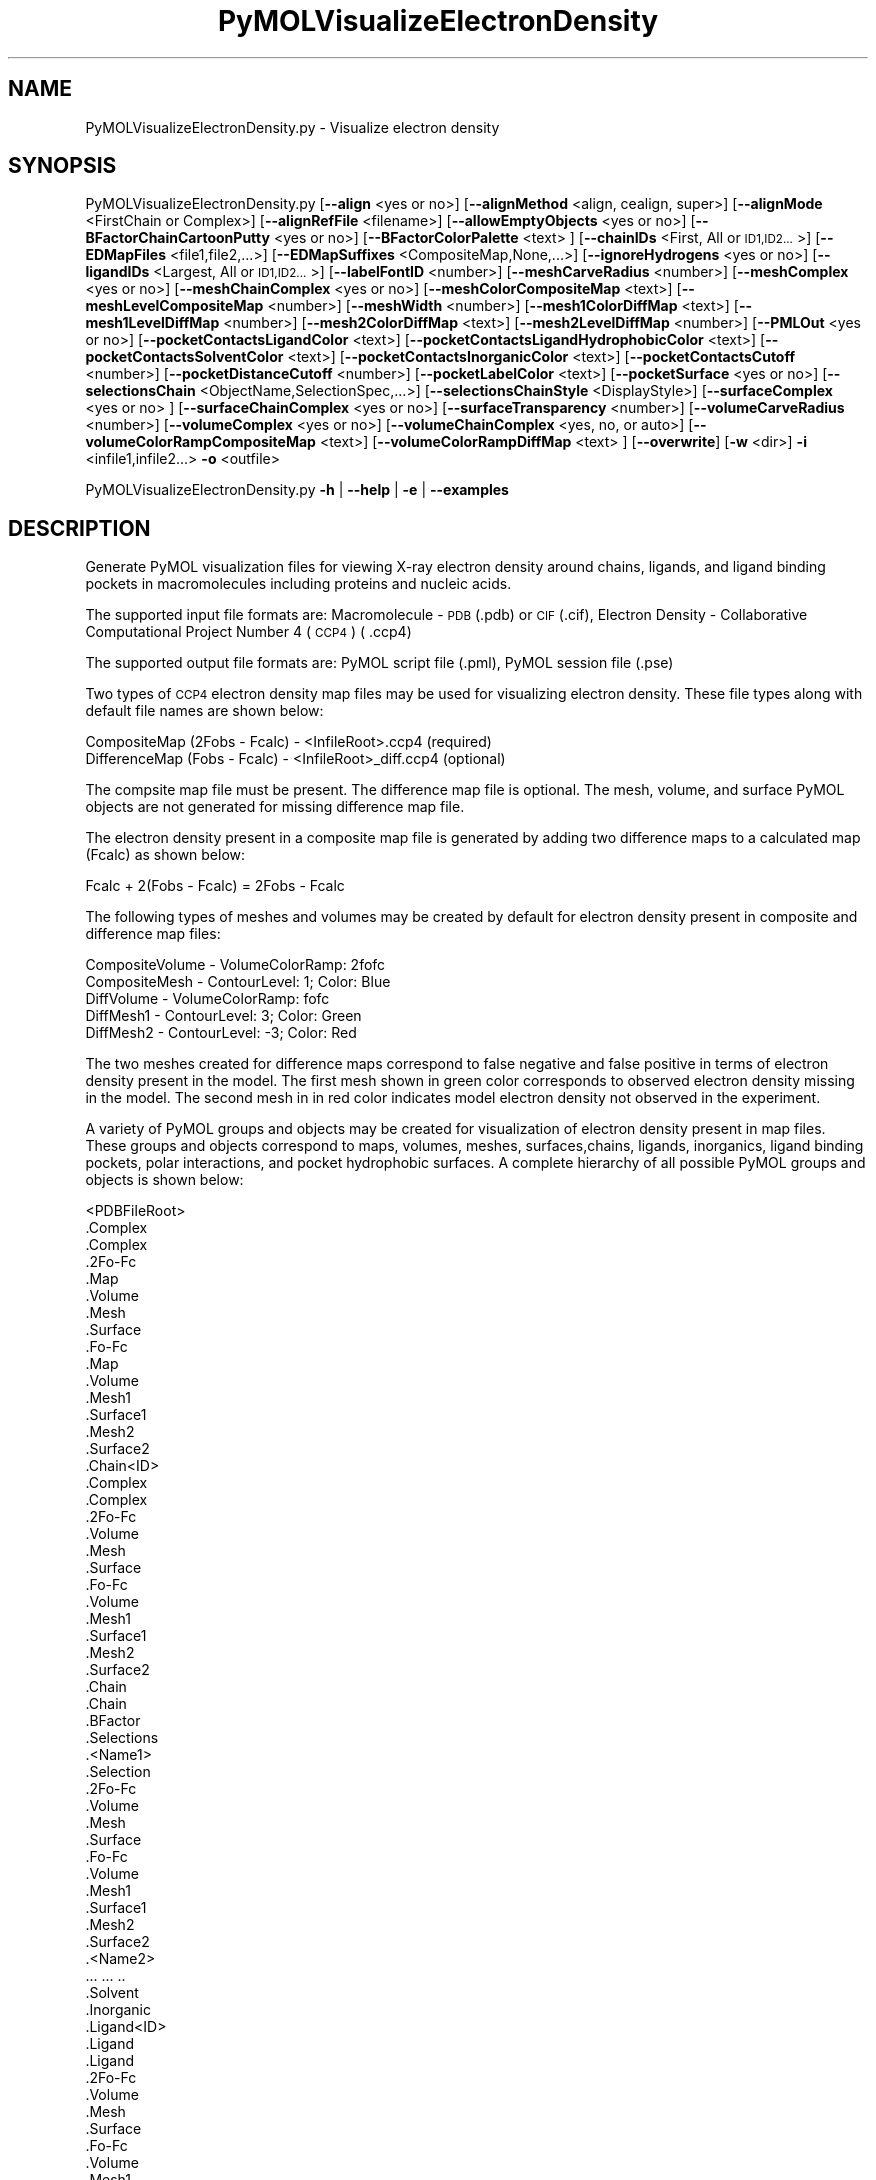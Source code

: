 .\" Automatically generated by Pod::Man 2.28 (Pod::Simple 3.35)
.\"
.\" Standard preamble:
.\" ========================================================================
.de Sp \" Vertical space (when we can't use .PP)
.if t .sp .5v
.if n .sp
..
.de Vb \" Begin verbatim text
.ft CW
.nf
.ne \\$1
..
.de Ve \" End verbatim text
.ft R
.fi
..
.\" Set up some character translations and predefined strings.  \*(-- will
.\" give an unbreakable dash, \*(PI will give pi, \*(L" will give a left
.\" double quote, and \*(R" will give a right double quote.  \*(C+ will
.\" give a nicer C++.  Capital omega is used to do unbreakable dashes and
.\" therefore won't be available.  \*(C` and \*(C' expand to `' in nroff,
.\" nothing in troff, for use with C<>.
.tr \(*W-
.ds C+ C\v'-.1v'\h'-1p'\s-2+\h'-1p'+\s0\v'.1v'\h'-1p'
.ie n \{\
.    ds -- \(*W-
.    ds PI pi
.    if (\n(.H=4u)&(1m=24u) .ds -- \(*W\h'-12u'\(*W\h'-12u'-\" diablo 10 pitch
.    if (\n(.H=4u)&(1m=20u) .ds -- \(*W\h'-12u'\(*W\h'-8u'-\"  diablo 12 pitch
.    ds L" ""
.    ds R" ""
.    ds C` ""
.    ds C' ""
'br\}
.el\{\
.    ds -- \|\(em\|
.    ds PI \(*p
.    ds L" ``
.    ds R" ''
.    ds C`
.    ds C'
'br\}
.\"
.\" Escape single quotes in literal strings from groff's Unicode transform.
.ie \n(.g .ds Aq \(aq
.el       .ds Aq '
.\"
.\" If the F register is turned on, we'll generate index entries on stderr for
.\" titles (.TH), headers (.SH), subsections (.SS), items (.Ip), and index
.\" entries marked with X<> in POD.  Of course, you'll have to process the
.\" output yourself in some meaningful fashion.
.\"
.\" Avoid warning from groff about undefined register 'F'.
.de IX
..
.nr rF 0
.if \n(.g .if rF .nr rF 1
.if (\n(rF:(\n(.g==0)) \{
.    if \nF \{
.        de IX
.        tm Index:\\$1\t\\n%\t"\\$2"
..
.        if !\nF==2 \{
.            nr % 0
.            nr F 2
.        \}
.    \}
.\}
.rr rF
.\"
.\" Accent mark definitions (@(#)ms.acc 1.5 88/02/08 SMI; from UCB 4.2).
.\" Fear.  Run.  Save yourself.  No user-serviceable parts.
.    \" fudge factors for nroff and troff
.if n \{\
.    ds #H 0
.    ds #V .8m
.    ds #F .3m
.    ds #[ \f1
.    ds #] \fP
.\}
.if t \{\
.    ds #H ((1u-(\\\\n(.fu%2u))*.13m)
.    ds #V .6m
.    ds #F 0
.    ds #[ \&
.    ds #] \&
.\}
.    \" simple accents for nroff and troff
.if n \{\
.    ds ' \&
.    ds ` \&
.    ds ^ \&
.    ds , \&
.    ds ~ ~
.    ds /
.\}
.if t \{\
.    ds ' \\k:\h'-(\\n(.wu*8/10-\*(#H)'\'\h"|\\n:u"
.    ds ` \\k:\h'-(\\n(.wu*8/10-\*(#H)'\`\h'|\\n:u'
.    ds ^ \\k:\h'-(\\n(.wu*10/11-\*(#H)'^\h'|\\n:u'
.    ds , \\k:\h'-(\\n(.wu*8/10)',\h'|\\n:u'
.    ds ~ \\k:\h'-(\\n(.wu-\*(#H-.1m)'~\h'|\\n:u'
.    ds / \\k:\h'-(\\n(.wu*8/10-\*(#H)'\z\(sl\h'|\\n:u'
.\}
.    \" troff and (daisy-wheel) nroff accents
.ds : \\k:\h'-(\\n(.wu*8/10-\*(#H+.1m+\*(#F)'\v'-\*(#V'\z.\h'.2m+\*(#F'.\h'|\\n:u'\v'\*(#V'
.ds 8 \h'\*(#H'\(*b\h'-\*(#H'
.ds o \\k:\h'-(\\n(.wu+\w'\(de'u-\*(#H)/2u'\v'-.3n'\*(#[\z\(de\v'.3n'\h'|\\n:u'\*(#]
.ds d- \h'\*(#H'\(pd\h'-\w'~'u'\v'-.25m'\f2\(hy\fP\v'.25m'\h'-\*(#H'
.ds D- D\\k:\h'-\w'D'u'\v'-.11m'\z\(hy\v'.11m'\h'|\\n:u'
.ds th \*(#[\v'.3m'\s+1I\s-1\v'-.3m'\h'-(\w'I'u*2/3)'\s-1o\s+1\*(#]
.ds Th \*(#[\s+2I\s-2\h'-\w'I'u*3/5'\v'-.3m'o\v'.3m'\*(#]
.ds ae a\h'-(\w'a'u*4/10)'e
.ds Ae A\h'-(\w'A'u*4/10)'E
.    \" corrections for vroff
.if v .ds ~ \\k:\h'-(\\n(.wu*9/10-\*(#H)'\s-2\u~\d\s+2\h'|\\n:u'
.if v .ds ^ \\k:\h'-(\\n(.wu*10/11-\*(#H)'\v'-.4m'^\v'.4m'\h'|\\n:u'
.    \" for low resolution devices (crt and lpr)
.if \n(.H>23 .if \n(.V>19 \
\{\
.    ds : e
.    ds 8 ss
.    ds o a
.    ds d- d\h'-1'\(ga
.    ds D- D\h'-1'\(hy
.    ds th \o'bp'
.    ds Th \o'LP'
.    ds ae ae
.    ds Ae AE
.\}
.rm #[ #] #H #V #F C
.\" ========================================================================
.\"
.IX Title "PyMOLVisualizeElectronDensity 1"
.TH PyMOLVisualizeElectronDensity 1 "2022-09-25" "perl v5.22.4" "MayaChemTools"
.\" For nroff, turn off justification.  Always turn off hyphenation; it makes
.\" way too many mistakes in technical documents.
.if n .ad l
.nh
.SH "NAME"
PyMOLVisualizeElectronDensity.py \- Visualize electron density
.SH "SYNOPSIS"
.IX Header "SYNOPSIS"
PyMOLVisualizeElectronDensity.py  [\fB\-\-align\fR <yes or no>] [\fB\-\-alignMethod\fR <align, cealign, super>]
[\fB\-\-alignMode\fR <FirstChain or Complex>] [\fB\-\-alignRefFile\fR <filename>]
[\fB\-\-allowEmptyObjects\fR <yes or no>] [\fB\-\-BFactorChainCartoonPutty\fR <yes or no>]
[\fB\-\-BFactorColorPalette\fR <text> ] [\fB\-\-chainIDs\fR <First, All or \s-1ID1,ID2...\s0>]
[\fB\-\-EDMapFiles\fR <file1,file2,...>] [\fB\-\-EDMapSuffixes\fR <CompositeMap,None,...>]
[\fB\-\-ignoreHydrogens\fR <yes or no>] [\fB\-\-ligandIDs\fR <Largest, All or \s-1ID1,ID2...\s0>] [\fB\-\-labelFontID\fR <number>]
[\fB\-\-meshCarveRadius\fR <number>] [\fB\-\-meshComplex\fR <yes or no>]
[\fB\-\-meshChainComplex\fR <yes or no>] [\fB\-\-meshColorCompositeMap\fR <text>]
[\fB\-\-meshLevelCompositeMap\fR <number>] [\fB\-\-meshWidth\fR <number>]
[\fB\-\-mesh1ColorDiffMap\fR <text>] [\fB\-\-mesh1LevelDiffMap\fR <number>]
[\fB\-\-mesh2ColorDiffMap\fR <text>] [\fB\-\-mesh2LevelDiffMap\fR <number>]
[\fB\-\-PMLOut\fR <yes or no>] [\fB\-\-pocketContactsLigandColor\fR <text>]
[\fB\-\-pocketContactsLigandHydrophobicColor\fR <text>] [\fB\-\-pocketContactsSolventColor\fR <text>]
[\fB\-\-pocketContactsInorganicColor\fR <text>] [\fB\-\-pocketContactsCutoff\fR <number>]
[\fB\-\-pocketDistanceCutoff\fR <number>] [\fB\-\-pocketLabelColor\fR <text>] [\fB\-\-pocketSurface\fR <yes or no>]
[\fB\-\-selectionsChain\fR <ObjectName,SelectionSpec,...>] [\fB\-\-selectionsChainStyle\fR <DisplayStyle>]
[\fB\-\-surfaceComplex\fR <yes or no> ] [\fB\-\-surfaceChainComplex\fR <yes or no>] [\fB\-\-surfaceTransparency\fR <number>]
[\fB\-\-volumeCarveRadius\fR <number>] [\fB\-\-volumeComplex\fR <yes or no>]
[\fB\-\-volumeChainComplex\fR <yes, no, or auto>] [\fB\-\-volumeColorRampCompositeMap\fR <text>]
[\fB\-\-volumeColorRampDiffMap\fR <text> ] [\fB\-\-overwrite\fR] [\fB\-w\fR <dir>] \fB\-i\fR <infile1,infile2...> \fB\-o\fR <outfile>
.PP
PyMOLVisualizeElectronDensity.py \fB\-h\fR | \fB\-\-help\fR | \fB\-e\fR | \fB\-\-examples\fR
.SH "DESCRIPTION"
.IX Header "DESCRIPTION"
Generate PyMOL visualization files for viewing X\-ray electron density around
chains, ligands, and ligand binding pockets in macromolecules including proteins
and nucleic acids.
.PP
The supported input file formats are: Macromolecule \- \s-1PDB \s0(.pdb) or \s-1CIF\s0(.cif),
Electron Density \- Collaborative Computational Project Number 4 (\s-1CCP4\s0) ( .ccp4)
.PP
The supported output file formats are: PyMOL script file (.pml), PyMOL session
file (.pse)
.PP
Two types of \s-1CCP4\s0 electron density map files may be used for visualizing electron
density. These file types along with default file names are shown below:
.PP
.Vb 2
\&    CompositeMap (2Fobs \- Fcalc) \- <InfileRoot>.ccp4 (required)
\&    DifferenceMap (Fobs \- Fcalc) \- <InfileRoot>_diff.ccp4 (optional)
.Ve
.PP
The compsite map file must be present. The difference map file is optional.
The mesh, volume, and surface PyMOL objects are not generated for missing
difference map file.
.PP
The electron density present in a composite map file is generated by adding two
difference maps to a calculated map (Fcalc) as shown below:
.PP
.Vb 1
\&    Fcalc + 2(Fobs \- Fcalc) = 2Fobs \- Fcalc
.Ve
.PP
The following types of meshes and volumes may be created by default for
electron density present in composite and difference map files:
.PP
.Vb 5
\&    CompositeVolume \- VolumeColorRamp: 2fofc
\&    CompositeMesh \- ContourLevel: 1; Color: Blue
\&    DiffVolume \- VolumeColorRamp: fofc
\&    DiffMesh1 \- ContourLevel: 3; Color: Green
\&    DiffMesh2 \- ContourLevel: \-3; Color: Red
.Ve
.PP
The two meshes created for difference maps correspond to false negative and
false positive in terms of electron density present in the model. The first mesh
shown in  green color corresponds to observed electron density missing in the
model. The second mesh in in red color indicates model electron density not
observed in the experiment.
.PP
A variety of PyMOL groups and objects may be  created for visualization of
electron density present in map files. These groups and objects correspond to
maps, volumes, meshes, surfaces,chains, ligands, inorganics, ligand binding
pockets, polar interactions, and pocket hydrophobic surfaces. A complete
hierarchy of all possible PyMOL groups and objects is shown below:
.PP
.Vb 10
\&    <PDBFileRoot>
\&        .Complex
\&            .Complex
\&            .2Fo\-Fc
\&                .Map
\&                .Volume
\&                .Mesh
\&                .Surface
\&            .Fo\-Fc
\&                .Map
\&                .Volume
\&                .Mesh1
\&                .Surface1
\&                .Mesh2
\&                .Surface2
\&        .Chain<ID>
\&            .Complex
\&                .Complex
\&                .2Fo\-Fc
\&                    .Volume
\&                    .Mesh
\&                    .Surface
\&                .Fo\-Fc
\&                    .Volume
\&                    .Mesh1
\&                    .Surface1
\&                    .Mesh2
\&                    .Surface2
\&            .Chain
\&                .Chain
\&                .BFactor
\&                .Selections
\&                    .<Name1>
\&                        .Selection
\&                        .2Fo\-Fc
\&                            .Volume
\&                            .Mesh
\&                            .Surface
\&                        .Fo\-Fc
\&                            .Volume
\&                            .Mesh1
\&                            .Surface1
\&                            .Mesh2
\&                            .Surface2
\&                    .<Name2>
\&                        ... ... ..
\&            .Solvent
\&            .Inorganic
\&            .Ligand<ID>
\&                .Ligand
\&                    .Ligand
\&                    .2Fo\-Fc
\&                        .Volume
\&                        .Mesh
\&                        .Surface
\&                    .Fo\-Fc
\&                        .Volume
\&                        .Mesh1
\&                        .Surface1
\&                        .Mesh2
\&                        .Surface2
\&                .Pocket
\&                    .Pocket
\&                    .2Fo\-Fc
\&                        .Volume
\&                        .Mesh
\&                        .Surface
\&                    .Fo\-Fc
\&                        .Volume
\&                        .Mesh1
\&                        .Surface1
\&                        .Mesh2
\&                        .Surface2
\&                    .Polar_Contacts
\&                    .Hydrophobic_Contacts
\&                    .Surface
\&                .Pocket_Solvent
\&                    .Pocket_Solvent
\&                    .2Fo\-Fc
\&                        .Volume
\&                        .Mesh
\&                        .Surface
\&                    .Fo\-Fc
\&                        .Volume
\&                        .Mesh1
\&                        .Surface1
\&                        .Mesh2
\&                        .Surface2
\&                    .Polar_Contacts
\&                .Pocket_Inorganic
\&                    .Pocket_Inorganic
\&                    .2Fo\-Fc
\&                        .Volume
\&                        .Mesh
\&                        .Surface
\&                    .Fo\-Fc
\&                        .Volume
\&                        .Mesh1
\&                        .Surface1
\&                        .Mesh2
\&                        .Surface2
\&                    .Polar_Contacts
\&            .Ligand<ID>
\&                .Ligand
\&                    ... ... ...
\&                .Pocket
\&                    ... ... ...
\&                .Pocket_Solvent
\&                    ... ... ...
\&                .Pocket_Inorganic
\&                    ... ... ...
\&        .Chain<ID>
\&            ... ... ...
\&            .Ligand<ID>
\&                ... ... ...
\&            .Ligand<ID>
\&                ... ... ...
\&        .Chain<ID>
\&            ... ... ...
\&    <PDBFileRoot>
\&        .Complex
\&            ... ... ...
\&        .Chain<ID>
\&            ... ... ...
\&            .Ligand<ID>
\&                ... ... ...
\&            .Ligand<ID>
\&                ... ... ...
\&        .Chain<ID>
\&            ... ... ...
.Ve
.PP
The meshes, volumes, and surfaces  are not created for complete complex in
each input file by default. A word to the wise: The creation of these surface, volume,
and mesh objects may slow down loading of \s-1PML\s0 file and generation of \s-1PSE\s0 file,
based on the size of input complex and map files. The generation of \s-1PSE\s0 file
may also fail.
.SH "OPTIONS"
.IX Header "OPTIONS"
.IP "\fB\-a, \-\-align\fR <yes or no>  [default: no]" 4
.IX Item "-a, --align <yes or no> [default: no]"
Align input files to a reference file before visualization along with
available electron density map files.
.IP "\fB\-\-alignMethod\fR <align, cealign, super>  [default: super]" 4
.IX Item "--alignMethod <align, cealign, super> [default: super]"
Alignment methodology to use for aligning input files to a
reference file.
.IP "\fB\-\-alignMode\fR <FirstChain or Complex>  [default: FirstChain]" 4
.IX Item "--alignMode <FirstChain or Complex> [default: FirstChain]"
Portion of input and reference files to use for spatial alignment of
input files against reference file.  Possible values: FirstChain or
Complex.
.Sp
The FirstChain mode allows alignment of the first chain in each input
file to the first chain in the reference file along with moving the rest
of the complex to coordinate space of the reference file. The complete
complex in each input file is aligned to the complete complex in reference
file for the Complex mode.
.IP "\fB\-\-alignRefFile\fR <filename>  [default: FirstInputFile]" 4
.IX Item "--alignRefFile <filename> [default: FirstInputFile]"
Reference input file name. The default is to use the first input file
name specified using '\-i, \-\-infiles' option.
.IP "\fB\-\-allowEmptyObjects\fR <yes or no>  [default: no]" 4
.IX Item "--allowEmptyObjects <yes or no> [default: no]"
Allow creation of empty PyMOL objects corresponding to solvent and
inorganic atom selections across chains, ligands, and ligand binding pockets
in input file(s).
.IP "\fB\-c, \-\-chainIDs\fR <First, All or \s-1ID1,ID2...\s0>  [default: First]" 4
.IX Item "-c, --chainIDs <First, All or ID1,ID2...> [default: First]"
List of chain IDs to use for visualizing electron density. Possible values:
First, All, or a comma delimited list of chain IDs. The default is to use the
chain \s-1ID\s0 for the first chain in each input file.
.IP "\fB\-b, \-\-BFactorChainCartoonPutty\fR <yes or no>  [default: yes]" 4
.IX Item "-b, --BFactorChainCartoonPutty <yes or no> [default: yes]"
A cartoon putty around individual chains colored by B factors. The minimum
and maximum values for B factors are automatically detected. These values
indicate spread of electron density around atoms. The 'blue_white_red' color
palette is deployed for coloring the cartoon putty.
.IP "\fB\-\-BFactorColorPalette\fR <text>  [default: blue_white_red]" 4
.IX Item "--BFactorColorPalette <text> [default: blue_white_red]"
Color palette for coloring cartoon putty around chains generated using B
factors. Any valid PyMOL color palette name is allowed. No validation is
performed. The complete list of valid color palette names is a available
at: pymolwiki.org/index.php/Spectrum. Examples: blue_white_red,
blue_white_magenta, blue_red, green_white_red, green_red.
.IP "\fB\-e, \-\-examples\fR" 4
.IX Item "-e, --examples"
Print examples.
.IP "\fB\-\-EDMapFiles\fR <file1,file1,file3...>  [default: auto]" 4
.IX Item "--EDMapFiles <file1,file1,file3...> [default: auto]"
Pairwise comma delimited list of composite and difference electron
density map files corresponding to input files. By default, the names
of electron density files are automatically generated using a combination
of input file names and file suffixes '\-\-EDMapSuffixes'.
.Sp
The first file with in each pairs of filenames correspond to composite
electron density map. A composite file must be present for each input
file. The second file corresponds to difference electron density map. The
difference map file is optional. A value of 'None' must be used to represent
a missing difference map file.
.Sp
The number of specified files must be twice the number of input files.
.IP "\fB\-\-EDMapSuffixes\fR <CompositeMap,None,...>  [default: auto]" 4
.IX Item "--EDMapSuffixes <CompositeMap,None,...> [default: auto]"
Electron density map file suffixes for generating names of map files from
the root of input files. It is a pairwise comma delimited list of 'EDMapType'
and file suffix.
.Sp
This option is ignored during explicit specification of electron density
map files using '\-\-EDMapFiles'.
.Sp
Supported values for 'EDMapType': 'CompositeMap, DifferenceMap'.
Supported value for file suffix: Any valid string.
.Sp
Default value: 'CompositeMap,None,DifferenceMap,_diff'
.Sp
This option is only used for 'Auto' value of '\-\-EDMapFilesMode' option.
.Sp
The default names of the map files, generated form a combination of
\&'InfileRoot' and 'EDSMapType' are shown below:
.Sp
.Vb 2
\&    CompositeMap (2Fobs \- Fcalc) \- <InfileRoot>.ccp4
\&    DifferenceMap (Fobs \- Fcalc) \- <InfileRoot>_diff.ccp4
.Ve
.Sp
The composite map files must be present. The difference map files are
optional.
.IP "\fB\-h, \-\-help\fR" 4
.IX Item "-h, --help"
Print this help message.
.IP "\fB\-i, \-\-infiles\fR <infile1,infile2,infile3...>" 4
.IX Item "-i, --infiles <infile1,infile2,infile3...>"
Input file names.
.IP "\fB\-\-ignoreHydrogens\fR <yes or no>  [default: yes]" 4
.IX Item "--ignoreHydrogens <yes or no> [default: yes]"
Ignore hydrogens for ligand and pocket views.
.IP "\fB\-l, \-\-ligandIDs\fR <Largest, All or \s-1ID1,ID2...\s0>  [default: Largest]" 4
.IX Item "-l, --ligandIDs <Largest, All or ID1,ID2...> [default: Largest]"
List of ligand IDs present in chains for visualizing electron density across
ligands and ligand binding pockets. Possible values: Largest, All, or a comma
delimited list of ligand IDs. The default is to use the largest ligand present
in all or specified chains in each input file.
.Sp
Ligands are identified using organic selection operator available in PyMOL.
It'll also  identify buffer molecules as ligands. The largest ligand contains
the highest number of heavy atoms.
.IP "\fB\-\-labelFontID\fR <number>  [default: 7]" 4
.IX Item "--labelFontID <number> [default: 7]"
Font \s-1ID\s0 for drawing labels. Default: 7 (Sans Bold). Valid values: 5 to 16.
The specified value must be a valid PyMOL font \s-1ID.\s0 No validation is
performed. The complete lists of valid font IDs is available at:
pymolwiki.org/index.php/Label_font_id. Examples: 5 \- Sans;
7 \- Sans Bold; 9 \- Serif; 10 \- Serif Bold.
.IP "\fB\-\-meshCarveRadius\fR <number>  [default: 1.6]" 4
.IX Item "--meshCarveRadius <number> [default: 1.6]"
Radius in Angstroms around atoms for including electron density.
.IP "\fB\-\-meshComplex\fR <yes or no>  [default: no]" 4
.IX Item "--meshComplex <yes or no> [default: no]"
Create meshes for complete complex in each input file using corresponding
composite and difference maps. A total of three meshes, one for composite
map and two for difference map, are created for the complete complex.
.Sp
The composite and difference maps are always loaded for the complex.
.IP "\fB\-\-meshChainComplex\fR <yes, no, or auto>  [default: auto]" 4
.IX Item "--meshChainComplex <yes, no, or auto> [default: auto]"
Create meshes for individual chain complex in each input file using corresponding
composite and difference maps. A total of three meshes, one for composite map
map and two for difference map, are created for each chain complex. By default,
the meshes are automatically created for chain complexes without any ligands.
.IP "\fB\-\-meshColorCompositeMap\fR <text>  [default: blue]" 4
.IX Item "--meshColorCompositeMap <text> [default: blue]"
Line color for meshes corresponding to composite maps. The specified value
must be valid color. No validation is performed.
.IP "\fB\-\-meshLevelCompositeMap\fR <number>  [default: 1.0]" 4
.IX Item "--meshLevelCompositeMap <number> [default: 1.0]"
Contour level in sigma units for generating meshes corresponding to composite
maps.
.IP "\fB\-\-meshWidth\fR <number>  [default: 0.5]" 4
.IX Item "--meshWidth <number> [default: 0.5]"
Line width for mesh lines corresponding to composite and difference maps.
.IP "\fB\-\-mesh1ColorDiffMap\fR <text>  [default: green]" 4
.IX Item "--mesh1ColorDiffMap <text> [default: green]"
Line color for first mesh corresponding to difference maps at contour level
specified by '\-\-mesh1LevelDiffMap'. The specified value must be valid color.
No validation is performed.
.IP "\fB\-\-mesh1LevelDiffMap\fR <number>  [default: 3.0]" 4
.IX Item "--mesh1LevelDiffMap <number> [default: 3.0]"
Contour level in sigma units for generating first mesh corresponding to 
to  difference maps.
.IP "\fB\-\-mesh2ColorDiffMap\fR <text>  [default: red]" 4
.IX Item "--mesh2ColorDiffMap <text> [default: red]"
Line color for second mesh corresponding to difference maps at contour level
specified by '\-\-mesh2LevelDiffMap'. The specified value must be valid color.
No validation is performed.
.IP "\fB\-\-mesh2LevelDiffMap\fR <number>  [default: \-3.0]" 4
.IX Item "--mesh2LevelDiffMap <number> [default: -3.0]"
Contour level in sigma units for generating second mesh corresponding to
difference maps.
.IP "\fB\-o, \-\-outfile\fR <outfile>" 4
.IX Item "-o, --outfile <outfile>"
Output file name.
.IP "\fB\-p, \-\-PMLOut\fR <yes or no>  [default: yes]" 4
.IX Item "-p, --PMLOut <yes or no> [default: yes]"
Save \s-1PML\s0 file during generation of \s-1PSE\s0 file.
.IP "\fB\-\-pocketContactsLigandColor\fR <text>  [default: orange]" 4
.IX Item "--pocketContactsLigandColor <text> [default: orange]"
Color for drawing polar contacts between ligand and pocket residues.
The specified value must be valid color. No validation is performed.
.IP "\fB\-\-pocketContactsLigandHydrophobicColor\fR <text>  [default: purpleblue]" 4
.IX Item "--pocketContactsLigandHydrophobicColor <text> [default: purpleblue]"
Color for drawing hydrophobic contacts between ligand and pocket residues.
The specified value must be valid color. No validation is performed. The
hydrophobic contacts are shown between pairs of carbon atoms not
connected to hydrogen bond donor or acceptors atoms as identified
by PyMOL.
.IP "\fB\-\-pocketContactsSolventColor\fR <text>  [default: marine]" 4
.IX Item "--pocketContactsSolventColor <text> [default: marine]"
Color for drawing polar contacts between solvent and pocket residues.
The specified value must be valid color. No validation is performed.
.IP "\fB\-\-pocketContactsInorganicColor\fR <text>  [default: deepsalmon]" 4
.IX Item "--pocketContactsInorganicColor <text> [default: deepsalmon]"
Color for drawing polar contacts between inorganic and pocket residues.
The specified value must be valid color. No validation is performed.
.IP "\fB\-\-pocketContactsCutoff\fR <number>  [default: 4.0]" 4
.IX Item "--pocketContactsCutoff <number> [default: 4.0]"
Distance in Angstroms for identifying polar and hyrdophobic contacts
between atoms in pocket residues and ligands.
.IP "\fB\-\-pocketDistanceCutoff\fR <number>  [default: 5.0]" 4
.IX Item "--pocketDistanceCutoff <number> [default: 5.0]"
Distance in Angstroms for identifying pocket residues around ligands.
.IP "\fB\-\-pocketLabelColor\fR <text>  [default: magenta]" 4
.IX Item "--pocketLabelColor <text> [default: magenta]"
Color for drawing residue or atom level labels for a pocket. The specified
value must be valid color. No validation is performed.
.IP "\fB\-\-pocketSurface\fR <yes or no>  [default: yes]" 4
.IX Item "--pocketSurface <yes or no> [default: yes]"
Hydrophobic surface around pocket. The pocket surface is colored by
hydrophobicity. It is only valid for proteins. The color of amino acids is
set using the Eisenberg hydrophobicity scale. The color varies from red
to white, red being the most hydrophobic amino acid.
.IP "\fB\-\-selectionsChain\fR <ObjectName,SelectionSpec,...>  [default: None]" 4
.IX Item "--selectionsChain <ObjectName,SelectionSpec,...> [default: None]"
Custom selections for chains. It is a pairwise of list comma delimited values
corresponding to PyMOL object names and selection specifications.  The
selection specification must be a valid PyMOL specification. No validation is
performed.
.Sp
The PyMOL objects are created for each chain corresponding to the
specified selections. The display style for PyMOL objects is set using
value of '\-\-selectionsChainStyle' option.
.Sp
The specified selection specification is automatically appended to appropriate
chain specification before creating PyMOL objects.
.Sp
For example, the following specification for '\-\-selectionsChain' option will
generate PyMOL objects for chains containing Cysteines and Serines:
.Sp
.Vb 1
\&    Cysteines,resn CYS,Serines,resn SER
.Ve
.IP "\fB\-\-selectionsChainStyle\fR <DisplayStyle>  [default: sticks]" 4
.IX Item "--selectionsChainStyle <DisplayStyle> [default: sticks]"
Display style for PyMOL objects created for '\-\-selectionsChain' option. It
must be a valid PyMOL display style. No validation is performed.
.IP "\fB\-\-surfaceComplex\fR <yes or no>  [default: no]" 4
.IX Item "--surfaceComplex <yes or no> [default: no]"
Create surfaces for complete complex in each input file using corresponding
composite and difference maps. A total of three surfaces, one for composite
map and two for difference map, are created for the complete complex.
.Sp
The composite and difference maps are always loaded for the complex.
.IP "\fB\-\-surfaceChainComplex\fR <yes, no or auto>  [default: auto]" 4
.IX Item "--surfaceChainComplex <yes, no or auto> [default: auto]"
Create surfaces for individual chain complexes in each input file using corresponding
composite and difference maps. A total of three surfaces, one for composite
map and two for difference map, are created for each chain complex. By default,
the surfaces are automatically created for chain complexes without any ligands.
.IP "\fB\-\-surfaceTransparency\fR <number>  [default: 0.25]" 4
.IX Item "--surfaceTransparency <number> [default: 0.25]"
Surface transparency for molecular and electron density surfaces.
.IP "\fB\-\-volumeCarveRadius\fR <number>  [default: 1.6]" 4
.IX Item "--volumeCarveRadius <number> [default: 1.6]"
Radius in Angstroms around atoms for including electron density during
generation of volume objects.
.IP "\fB\-\-volumeComplex\fR <yes or no>  [default: no]" 4
.IX Item "--volumeComplex <yes or no> [default: no]"
Create volumes for complete complex in input file using corresponding
composite and difference maps. A total of two volumes, one each for
composite and difference maps, are created for the complete complex.
.IP "\fB\-\-volumeChainComplex\fR <yes, no, or auto>  [default: auto]" 4
.IX Item "--volumeChainComplex <yes, no, or auto> [default: auto]"
Create volumes for individual chain complex in each input file using corresponding
composite and difference maps. A total of two volumes, one each for composite
and difference maps, are created for each chain complex. By default, the
volumes are automatically created for chain complexes without any ligands.
.IP "\fB\-\-volumeColorRampCompositeMap\fR <text>  [default: 2fofc]" 4
.IX Item "--volumeColorRampCompositeMap <text> [default: 2fofc]"
Name of volume color ramp for composite maps. The specified value must
be a valid name. No validation is performed. The following volume color ramps
are currently available in PyMOL: default, 2fofc, fofc, rainbow, and rainbow2.
.IP "\fB\-\-volumeColorRampDiffMap\fR <text>  [default: fofc]" 4
.IX Item "--volumeColorRampDiffMap <text> [default: fofc]"
Name of volume color ramp for difference maps. The specified value must
be a valid name. No validation is performed. The following volume color ramps
are currently available in PyMOL: default, 2fofc, fofc, rainbow, and rainbow2.
.IP "\fB\-\-overwrite\fR" 4
.IX Item "--overwrite"
Overwrite existing files.
.IP "\fB\-w, \-\-workingdir\fR <dir>" 4
.IX Item "-w, --workingdir <dir>"
Location of working directory which defaults to the current directory.
.SH "EXAMPLES"
.IX Header "EXAMPLES"
To visualize electron density for the largest ligand in the first chain, and
ligand binding pockets to highlight ligand interactions with pockect residues,
solvents and inorganics, in a \s-1PDB\s0 file by using default map files, and generate a
\&\s-1PML\s0 file, type:
.PP
.Vb 1
\&    % PyMOLVisualizeElectronDensity.py \-i Sample3.pdb \-o Sample3.pml
.Ve
.PP
To visualize electron density for the largest ligand in the first chain, cysteine
and serine residues in the chain, and ligand binding pockets to highlight ligand
interactions with pockect residues, solvents and inorganics, in a \s-1PDB\s0 file by
using default map files, and generate a \s-1PML\s0 file, type:
.PP
.Vb 2
\&    % PyMOLVisualizeElectronDensity.py \-i Sample3.pdb \-o Sample3.pml
\&      \-\-selectionsChain "Cysteines,resn cys,Serines,resn ser"
.Ve
.PP
To visualize electron density for all ligands in all chains, and ligand binding
pockets to highlight ligand interactions with pockect residues, solvents
and inorganics, in a \s-1PDB\s0 file by using default map files, and generate a
\&\s-1PML\s0 file, type:
.PP
.Vb 2
\&    % PyMOLVisualizeElectronDensity.py \-i Sample3.pdb \-o Sample3.pml
\&      \-c All \-l All
.Ve
.PP
To visualize electron density for all chains and ligands, along with displaying
meshes, volumes, and surfaces for complete complex and individual chains,
in a \s-1PDB\s0 file by using  default map files, and generate a \s-1PML\s0 file, type:
.PP
.Vb 4
\&    % PyMOLVisualizeElectronDensity.py \-i Sample3.pdb \-o Sample3.pml
\&      \-\-chainIDs All \-\-ligandIDs All \-\-meshComplex yes \-\-surfaceComplex yes
\&      \-\-volumeComplex yes \-\-meshChainComplex yes \-\-surfaceChainComplex yes
\&      \-\-volumeChainComplex yes
.Ve
.PP
To visualize electron density for ligand \s-1ADP\s0 in chain E along with ligand binding
pocket, in a \s-1PDB\s0 file by using  default map files, and generate a \s-1PSE\s0 file, type:
.PP
.Vb 2
\&    % PyMOLVisualizeElectronDensity.py \-i Sample3.pdb \-o Sample3.pse
\&      \-\-chainIDs E \-\-ligandIDs ADP
.Ve
.PP
To visualize electron density for all igands in all chains along with their binding
pockets in a \s-1PDB\s0 file and using explicit file name suffixes for map files, and
generate a \s-1PML\s0 file, type:
.PP
.Vb 3
\&    % PyMOLVisualizeElectronDensity.py \-i Sample3.pdb \-o Sample3.pml
\&      \-\-chainIDs All \-\-ligandIDs All \-\-EDMapSuffixes "CompositeMap,None,
\&      DifferenceMap,_diff"
.Ve
.PP
To visualize electron density for all ligands in all chains along with their binding
pockets in a \s-1PDB\s0 file by using explicit file names for map files, and generate
a \s-1PML\s0 file, type:
.PP
.Vb 3
\&    % PyMOLVisualizeElectronDensity.py \-i Sample3.pdb \-o Sample3.pml
\&      \-\-chainIDs All \-\-ligandIDs All \-\-EDMapFiles "Sample3.ccp4,
\&      Sample3_diff.ccp4"
.Ve
.PP
To align and visualize electron density for all ligands in all chains along with their
binding pockets in \s-1PDB\s0 files by using explicit file names for map files, and generate
a \s-1PML\s0 file, type:
.PP
.Vb 3
\&    % PyMOLVisualizeElectronDensity.py \-a yes \-i "Sample3.pdb,Sample4.pdb"
\&      \-o SampleOut.pml \-\-chainIDs All \-\-ligandIDs All \-\-EDMapFiles
\&     "Sample3.ccp4,Sample3_diff.ccp4,Sample4.ccp4,Sample4_diff.ccp4"
.Ve
.SH "AUTHOR"
.IX Header "AUTHOR"
Manish Sud(msud@san.rr.com)
.SH "SEE ALSO"
.IX Header "SEE ALSO"
DownloadPDBFiles.pl, PyMOLVisualizeCavities.py,
PyMOLVisualizeCryoEMDensity.py, PyMOLVisualizeInterfaces.py,
PyMOLVisualizeMacromolecules.py, PyMOLVisualizeSurfaceAndBuriedResidues.py
.SH "COPYRIGHT"
.IX Header "COPYRIGHT"
Copyright (C) 2022 Manish Sud. All rights reserved.
.PP
The functionality available in this script is implemented using PyMOL, a
molecular visualization system on an open source foundation originally
developed by Warren DeLano.
.PP
This file is part of MayaChemTools.
.PP
MayaChemTools is free software; you can redistribute it and/or modify it under
the terms of the \s-1GNU\s0 Lesser General Public License as published by the Free
Software Foundation; either version 3 of the License, or (at your option) any
later version.
